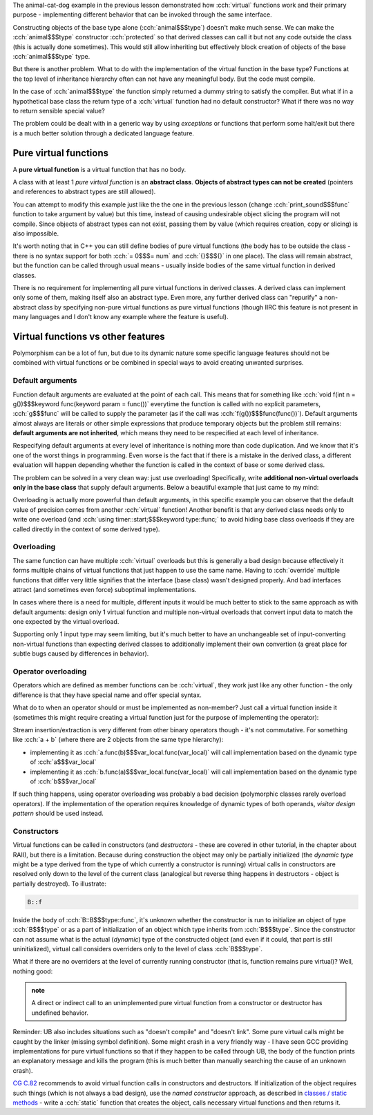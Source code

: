 .. title: 04 - abstract classes
.. slug: index
.. description: pure virtual functions and abstract classes
.. author: Xeverous

The animal-cat-dog example in the previous lesson demonstrated how :cch:`virtual` functions work and their primary purpose - implementing different behavior that can be invoked through the same interface.

Constructing objects of the base type alone (:cch:`animal$$$type`) doesn't make much sense. We can make the :cch:`animal$$$type` constructor :cch:`protected` so that derived classes can call it but not any code outside the class (this is actually done sometimes). This would still allow inheriting but effectively block creation of objects of the base :cch:`animal$$$type` type.

But there is another problem. What to do with the implementation of the virtual function in the base type? Functions at the top level of inheritance hierarchy often can not have any meaningful body. But the code must compile.

In the case of :cch:`animal$$$type` the function simply returned a dummy string to satisfy the compiler. But what if in a hypothetical base class the return type of a :cch:`virtual` function had no default constructor? What if there was no way to return sensible special value?

The problem could be dealt with in a generic way by using *exceptions* or functions that perform some halt/exit but there is a much better solution through a dedicated language feature.

Pure virtual functions
######################

A **pure virtual function** is a virtual function that has no body.

A class with at least 1 *pure virtual function* is an **abstract class**. **Objects of abstract types can not be created** (pointers and references to abstract types are still allowed).

.. cch::
    :code_path: animal_cat_dog.cpp
    :color_path: animal_cat_dog.color

You can attempt to modify this example just like the the one in the previous lesson (change :cch:`print_sound$$$func` function to take argument by value) but this time, instead of causing undesirable object slicing the program will not compile. Since objects of abstract types can not exist, passing them by value (which requires creation, copy or slicing) is also impossible.

It's worth noting that in C++ you can still define bodies of pure virtual functions (the body has to be outside the class - there is no syntax support for both :cch:`= 0$$$= num` and :cch:`{}$$${}` in one place). The class will remain abstract, but the function can be called through usual means - usually inside bodies of the same virtual function in derived classes.

There is no requirement for implementing all pure virtual functions in derived classes. A derived class can implement only some of them, making itself also an abstract type. Even more, any further derived class can "repurify" a non-abstract class by specifying non-pure virtual functions as pure virtual functions (though IIRC this feature is not present in many languages and I don't know any example where the feature is useful).

Virtual functions vs other features
###################################

Polymorphism can be a lot of fun, but due to its dynamic nature some specific language features should not be combined with virtual functions or be combined in special ways to avoid creating unwanted surprises.

Default arguments
=================

Function default arguments are evaluated at the point of each call. This means that for something like :cch:`void f(int n = g())$$$keyword func(keyword param = func())` everytime the function is called with no explicit parameters, :cch:`g$$$func` will be called to supply the parameter (as if the call was :cch:`f(g())$$$func(func())`). Default arguments almost always are literals or other simple expressions that produce temporary objects but the problem still remains: **default arguments are not inherited**, which means they need to be respecified at each level of inheritance.

Respecifying default arguments at every level of inheritance is nothing more than code duplication. And we know that it's one of the worst things in programming. Even worse is the fact that if there is a mistake in the derived class, a different evaluation will happen depending whether the function is called in the context of base or some derived class.

The problem can be solved in a very clean way: just use overloading! Specifically, write **additional non-virtual overloads only in the base class** that supply default arguments. Below a beautiful example that just came to my mind:

.. cch::
    :code_path: virtual_functions_default_arguments.cpp
    :color_path: virtual_functions_default_arguments.color

Overloading is actually more powerful than default arguments, in this specific example you can observe that the default value of precision comes from another :cch:`virtual` function! Another benefit is that any derived class needs only to write one overload (and :cch:`using timer::start;$$$keyword type::func;` to avoid hiding base class overloads if they are called directly in the context of some derived type).

Overloading
===========

The same function can have multiple :cch:`virtual` overloads but this is generally a bad design because effectively it forms multiple chains of virtual functions that just happen to use the same name. Having to :cch:`override` multiple functions that differ very little signifies that the interface (base class) wasn't designed properly. And bad interfaces attract (and sometimes even force) suboptimal implementations.

In cases where there is a need for multiple, different inputs it would be much better to stick to the same approach as with default arguments: design only 1 virtual function and multiple non-virtual overloads that convert input data to match the one expected by the virtual overload.

Supporting only 1 input type may seem limiting, but it's much better to have an unchangeable set of input-converting non-virtual functions than expecting derived classes to additionally implement their own convertion (a great place for subtle bugs caused by differences in behavior).

Operator overloading
====================

Operators which are defined as member functions can be :cch:`virtual`, they work just like any other function - the only difference is that they have special name and offer special syntax.

What do to when an operator should or must be implemented as non-member? Just call a virtual function inside it (sometimes this might require creating a virtual function just for the purpose of implementing the operator):

.. cch::
    :code_path: virtual_operator_overload.cpp
    :color_path: virtual_operator_overload.color

Stream insertion/extraction is very different from other binary operators though - it's not commutative. For something like :cch:`a + b` (where there are 2 objects from the same type hierarchy):

- implementing it as :cch:`a.func(b)$$$var_local.func(var_local)` will call implementation based on the dynamic type of :cch:`a$$$var_local`
- implementing it as :cch:`b.func(a)$$$var_local.func(var_local)` will call implementation based on the dynamic type of :cch:`b$$$var_local`

If such thing happens, using operator overloading was probably a bad decision (polymorphic classes rarely overload operators). If the implementation of the operation requires knowledge of dynamic types of both operands, *visitor design pattern* should be used instead.

Constructors
============

Virtual functions can be called in constructors (and *destructors* - these are covered in other tutorial, in the chapter about RAII), but there is a limitation. Because during construction the object may only be partially initialized (the *dynamic type* might be a type derived from the type of which currently a constructor is running) virtual calls in constructors are resolved only down to the level of the current class (analogical but reverse thing happens in destructors - object is partially destroyed). To illustrate:

.. cch::
    :code_path: virtual_functions_in_ctor.cpp
    :color_path: virtual_functions_in_ctor.color

.. code::

    B::f

Inside the body of :cch:`B::B$$$type::func`, it's unknown whether the constructor is run to initialize an object of type :cch:`B$$$type` or as a part of initialization of an object which type inherits from :cch:`B$$$type`. Since the constructor can not assume what is the actual (*dynamic*) type of the constructed object (and even if it could, that part is still uninitialized), virtual call considers overriders only to the level of class :cch:`B$$$type`.

What if there are no overriders at the level of currently running constructor (that is, function remains pure virtual)? Well, nothing good:

.. admonition:: note
  :class: note

  A direct or indirect call to an unimplemented pure virtual function from a constructor or destructor has undefined behavior.

Reminder: UB also includes situations such as "doesn't compile" and "doesn't link". Some pure virtual calls might be caught by the linker (missing symbol definition). Some might crash in a very friendly way - I have seen GCC providing implementations for pure virtual functions so that if they happen to be called through UB, the body of the function prints an explanatory message and kills the program (this is much better than manually searching the cause of an unknown crash).

`CG C.82 <https://isocpp.github.io/CppCoreGuidelines/CppCoreGuidelines#Rc-ctor-virtual>`_ recommends to avoid virtual function calls in constructors and destructors. If initialization of the object requires such things (which is not always a bad design), use the *named constructor* approach, as described in `classes / static methods <link://filename/pages/cpp/tutorials/beginner/xx_classes/08_static_methods/static_methods.rst>`_ - write a :cch:`static` function that creates the object, calls necessary virtual functions and then returns it.

.. TODO it would be good to have some exercises to showcase example output of specific cases
